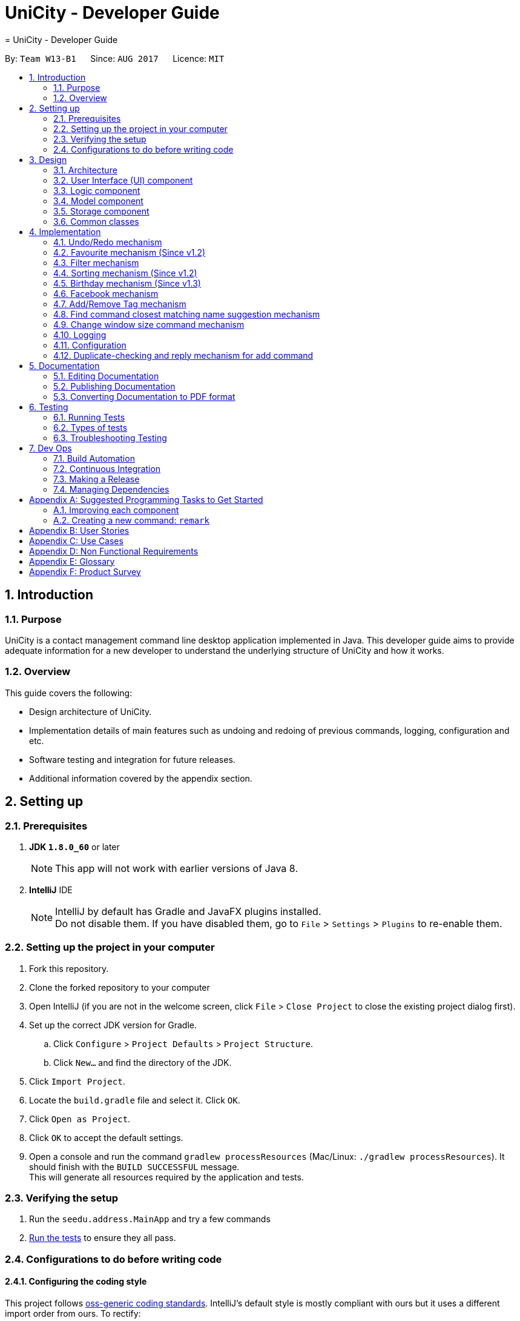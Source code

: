 = UniCity - Developer Guide
= UniCity - Developer Guide
:toc:
:toc-title:
:toc-placement: preamble
:sectnums:
:imagesDir: images
:stylesDir: stylesheets
ifdef::env-github[]
:tip-caption: :bulb:
:note-caption: :information_source:
endif::[]
ifdef::env-github,env-browser[:outfilesuffix: .adoc]
:repoURL: https://github.com/CS2103AUG2017-W13-B1/main/tree/master

By: `Team W13-B1`      Since: `AUG 2017`      Licence: `MIT`

== Introduction

=== Purpose

UniCity is a contact management command line desktop application implemented in Java. This developer guide aims to provide
adequate information for a new developer to understand the underlying structure of UniCity and how it works.

=== Overview

This guide covers the following: +

* Design architecture of UniCity. +
* Implementation details of main features such as undoing and redoing of previous commands, logging, configuration and
etc. +
* Software testing and integration for future releases. +
* Additional information covered by the appendix section. +

== Setting up

=== Prerequisites

. *JDK `1.8.0_60`* or later
+
[NOTE]
This app will not work with earlier versions of Java 8.
+

. *IntelliJ* IDE
+
[NOTE]
IntelliJ by default has Gradle and JavaFX plugins installed. +
Do not disable them. If you have disabled them, go to `File` > `Settings` > `Plugins` to re-enable them.


=== Setting up the project in your computer

. Fork this repository.
. Clone the forked repository to your computer
. Open IntelliJ (if you are not in the welcome screen, click `File` > `Close Project` to close the existing project dialog first).
. Set up the correct JDK version for Gradle.
.. Click `Configure` > `Project Defaults` > `Project Structure`.
.. Click `New...` and find the directory of the JDK.
. Click `Import Project`.
. Locate the `build.gradle` file and select it. Click `OK`.
. Click `Open as Project`.
. Click `OK` to accept the default settings.
. Open a console and run the command `gradlew processResources` (Mac/Linux: `./gradlew processResources`). It should finish with the `BUILD SUCCESSFUL` message. +
This will generate all resources required by the application and tests.

=== Verifying the setup

. Run the `seedu.address.MainApp` and try a few commands
. link:#testing[Run the tests] to ensure they all pass.

=== Configurations to do before writing code

==== Configuring the coding style

This project follows https://github.com/oss-generic/process/blob/master/docs/CodingStandards.md[oss-generic coding standards]. IntelliJ's default style is mostly compliant with ours but it uses a different import order from ours. To rectify:

. Go to `File` > `Settings...` (Windows/Linux), or `IntelliJ IDEA` > `Preferences...` (macOS).
. Select `Editor` > `Code Style` > `Java`.
. Click on the `Imports` tab to set the order.

* For `Class count to use import with '\*'` and `Names count to use static import with '*'`: Set to `999` to prevent IntelliJ from contracting the import statements.
* For `Import Layout`: The order is `import static all other imports`, `import java.\*`, `import javax.*`, `import org.\*`, `import com.*`, `import all other imports`. Add a `<blank line>` between each `import`.

Optionally, you can follow the <<UsingCheckstyle#, UsingCheckstyle.adoc>> document to configure Intellij to check style-compliance as you write code.

==== Updating documentation to match your fork

After forking the repo, links in the documentation will still point to the `se-edu/addressbook-level4` repo. If you plan to develop this as a separate product (i.e. instead of contributing to the `se-edu/addressbook-level4`) , you should replace the URL in the variable `repoURL` in `DeveloperGuide.adoc` and `UserGuide.adoc` with the URL of your fork.

==== Setting up Continuous Integration (CI)

Set up Travis to perform CI for your fork. See <<UsingTravis#, UsingTravis.adoc>> to learn how to set it up.

Optionally, you can set up AppVeyor as a second CI (see <<UsingAppVeyor#, UsingAppVeyor.adoc>>).

[NOTE]
Having both Travis and AppVeyor ensures UniCity works on both Unix-based platforms and Windows-based platforms (Travis is Unix-based and AppVeyor is Windows-based).

==== Getting started with coding

When you are ready to start coding:

1. Get a sense of the overall design by reading the link:#architecture[Architecture] section.
2. Take a look at the section link:#suggested-programming-tasks-to-get-started[Suggested Programming Tasks to Get Started].

== Design

=== Architecture

image::Architecture.png[width="600"]
_Figure 2.1.1 : Architecture Diagram_

The *_Architecture Diagram_* given in Figure 2.1.1 explains the high-level design of UniCity. Information provided below is a quick overview of each component.

[TIP]
The `.pptx` files used to create diagrams in this document can be found in the link:{repoURL}/docs/diagrams/[diagrams] folder. To update a diagram, simply modify the diagram in the pptx file, edit the objects of the diagram accordingly and choose `Save as picture`.

`Main` has only one class called link:{repoURL}/src/main/java/seedu/address/MainApp.java[`MainApp`]. It is responsible for:

* At app launch: Initializing the components in the correct sequence, and connects them up with each other.
* At shut down: Shutting down the components and invokes cleanup method where necessary.

link:#common-classes[*`Commons`*] represents a collection of classes used by multiple other components. Two of those classes play important roles at the architecture level:

* `EventsCenter` : This class (written using https://github.com/google/guava/wiki/EventBusExplained[Google's Event Bus library]) is used by components to communicate with other components using events (i.e. a form of _Event Driven_ design).
* `LogsCenter` : This class is used by many other classes to write log messages to UniCity's log file.

The rest of UniCity consists of four components:

* link:#ui-component[*`User Interface(UI)`*] : The UI of UniCity to showcase the styling of UniCity.
* link:#logic-component[*`Logic`*] : The command executor to execute commands.
* link:#model-component[*`Model`*] : UniCity build-in memory to store data.
* link:#storage-component[*`Storage`*] : The hard disk to read data from and writes data to.

Each of the four components:

* Defines its _API_ in an `interface` with the same name as the Component.
* Exposes its functionality using a `{Component Name}Manager` class.

For example, the `Logic` component (see figure 2.1.2 given below) defines it's API in the `Logic.java` interface and exposes its functionality using the `LogicManager.java` class.

image::LogicClassDiagram.png[width="800"]
_Figure 2.1.2 : Class Diagram of the Logic Component_

[discrete]
==== Events-Driven nature of the design

The _Sequence Diagram_ in figure 2.1.3a shows how the different components interact for the scenario where the user issues the command `delete 1`.

image::SDforDeletePerson.png[width="800"]
_Figure 2.1.3a : Component interactions for `delete 1` command (part 1)_

[NOTE]
Note how the `Model` simply raises a `AddressBookChangedEvent` when the Address Book data are changed, instead of asking the `Storage` to save the updates to the hard disk.

The diagram in figure 2.1.3b shows how the `EventsCenter` reacts to that event, which eventually results in the updates being saved to the hard disk and the status bar of the UI being updated to reflect the 'Last Updated' time.

image::SDforDeletePersonEventHandling.png[width="800"]
_Figure 2.1.3b : Component interactions for `delete 1` command (part 2)_

[NOTE]
Note how the event is propagated through the `EventsCenter` to the `Storage` and `UI` without `Model` having to be coupled to either of them. This is an example of how this Event Driven approach helps us reduce direct coupling between components.

The sections below give more details of each component.

=== User Interface (UI) component

image::UiClassDiagram.png[width="800"]
_Figure 2.2 : Structure of the UI Component_

*API* : link:{repoURL}/src/main/java/seedu/address/ui/Ui.java[`Ui.java`]

As shown in figure 2.2, the `UI` component consists of a `MainWindow` that is made up of parts e.g.`CommandBox`, `ResultDisplay`, `PersonListPanel`, `ExtendedPersonList`, `CalendarView`, `StatusBarFooter`, `BrowserPanel` etc. All these, including the `MainWindow`, inherit from the abstract `UiPart` class.

The `UI` component uses JavaFX UI framework. The layout of these UI parts are defined in matching `.fxml` files that are in the `src/main/resources/view` folder. For example, the layout of the link:{repoURL}/src/main/java/seedu/address/ui/MainWindow.java[`MainWindow`] is specified in link:{repoURL}/src/main/resources/view/MainWindow.fxml[`MainWindow.fxml`]

The `UI` component:

* Executes user commands using the `Logic` component.
* Binds itself to some data in the `Model` so that the UI can auto-update when data in the `Model` change.
* Responds to events raised from various parts of the App and updates the UI accordingly.

=== Logic component

image::LogicClassDiagram.png[width="800"]
_Figure 2.3.1 : Structure of the Logic Component_

image::LogicCommandClassDiagram.png[width="800"]
_Figure 2.3.2 : Structure of Commands in the Logic Component. This diagram shows finer details concerning `XYZCommand` and `Command` in Figure 2.3.1_

*API* :
link:{repoURL}/src/main/java/seedu/address/logic/Logic.java[`Logic.java`]

.  As shown in figure 2.3.1, `Logic` uses the `AddressBookParser` class to parse the user command.
.  This results in a `Command` object which is executed by the `LogicManager` as shown in figure 2.3.2.
.  The command execution can affect the `Model` (e.g. adding a person) and/or raise events.
.  The result of the command execution is encapsulated as a `CommandResult` object which is passed back to the `Ui`.

Figure 2.3.3 below shows the Sequence Diagram for interactions within the `Logic` component for the `execute("delete 1")` API call.

image::DeletePersonSdForLogic.png[width="800"]
_Figure 2.3.3 : Interactions Inside the Logic Component for the `delete 1` Command_

=== Model component

image::ModelClassDiagram.png[width="800"]
_Figure 2.4 : Structure of the Model Component_

*API* : link:{repoURL}/src/main/java/seedu/address/model/Model.java[`Model.java`]

The `Model` shown in figure 2.4:

* stores a `UserPref` object that represents the user's preferences.
* stores the Address Book data.
* exposes an unmodifiable `ObservableList<ReadOnlyPerson>` that can be 'observed' e.g. the UI can be bound to this list so that the UI automatically updates when the data in the list change.
* does not depend on any of the other three components.

=== Storage component

image::StorageClassDiagram.png[width="800"]
_Figure 2.5 : Structure of the Storage Component_

*API* : link:{repoURL}/src/main/java/seedu/address/storage/Storage.java[`Storage.java`]

The `Storage` component shown in figure 2.5:

* can save `UserPref` objects in json format and read it back.
* can save the Address Book data in xml format and read it back.

=== Common classes

Classes used by multiple components are in the `seedu.addressbook.commons` package.

== Implementation

This section describes some noteworthy details on how certain features are implemented.

// tag::undoredo[]
=== Undo/Redo mechanism

The undo/redo mechanism is facilitated by an `UndoRedoStack`, which resides inside `LogicManager`. It supports undoing and redoing of commands that modifies the state of the address book (e.g. `add`, `edit`). Such commands will inherit from `UndoableCommand`.

`UndoRedoStack` only deals with `UndoableCommands`. Commands that cannot be undone will inherit from `Command` instead. The following diagram shows the inheritance diagram for commands:

image::LogicCommandClassDiagram.png[width="800"]

As you can see from the diagram, `UndoableCommand` adds an extra layer between the abstract `Command` class and concrete commands that can be undone, such as the `DeleteCommand`. Note that extra tasks need to be done when executing a command in an _undoable_ way, such as saving the state of the address book before execution. `UndoableCommand` contains the high-level algorithm for those extra tasks while the child classes implements the details of how to execute the specific command. Note that this technique of putting the high-level algorithm in the parent class and lower-level steps of the algorithm in child classes is also known as the https://www.tutorialspoint.com/design_pattern/template_pattern.htm[template pattern].

Commands that are not undoable are implemented this way:
[source,java]
----
public class ListCommand extends Command {
    @Override
    public CommandResult execute() {
        // ... list logic ...
    }
}
----

With the extra layer, the commands that are undoable are implemented this way:
[source,java]
----
public abstract class UndoableCommand extends Command {
    @Override
    public CommandResult execute() {
        // ... undo logic ...

        executeUndoableCommand();
    }
}

public class DeleteCommand extends UndoableCommand {
    @Override
    public CommandResult executeUndoableCommand() {
        // ... delete logic ...
    }
}
----

Suppose that the user has just launched the application. The `UndoRedoStack` will be empty at the beginning.

The user executes a new `UndoableCommand`, `delete 5`, to delete the 5th person in the address book. The current state of the address book is saved before the `delete 5` command executes. The `delete 5` command will then be pushed onto the `undoStack` (the current state is saved together with the command).

image::UndoRedoStartingStackDiagram.png[width="800"]

As the user continues to use the program, more commands are added into the `undoStack`. For example, the user may execute `add n/David ...` to add a new person.

image::UndoRedoNewCommand1StackDiagram.png[width="800"]

[NOTE]
If a command fails its execution, it will not be pushed to the `UndoRedoStack` at all.

The user now decides that adding the person was a mistake, and decides to undo that action using `undo`.

We will pop the most recent command out of the `undoStack` and push it back to the `redoStack`. We will restore the address book to the state before the `add` command executed.

image::UndoRedoExecuteUndoStackDiagram.png[width="800"]

[NOTE]
If the `undoStack` is empty, then there are no other commands left to be undone, and an `Exception` will be thrown when popping the `undoStack`.

The following sequence diagram shows how the undo operation works:

image::UndoRedoSequenceDiagram.png[width="800"]

The redo does the exact opposite (pops from `redoStack`, push to `undoStack`, and restores the address book to the state after the command is executed).

[NOTE]
If the `redoStack` is empty, then there are no other commands left to be redone, and an `Exception` will be thrown when popping the `redoStack`.

The user now decides to execute a new command, `clear`. As before, `clear` will be pushed into the `undoStack`. This time the `redoStack` is no longer empty. It will be purged as it no longer make sense to redo the `add n/David` command (this is the behavior that most modern desktop applications follow).

image::UndoRedoNewCommand2StackDiagram.png[width="800"]

Commands that are not undoable are not added into the `undoStack`. For example, `list`, which inherits from `Command` rather than `UndoableCommand`, will not be added after execution:

image::UndoRedoNewCommand3StackDiagram.png[width="800"]

The following activity diagram summarize what happens inside the `UndoRedoStack` when a user executes a new command:

image::UndoRedoActivityDiagram.png[width="200"]

==== Design Considerations

**Aspect:** Implementation of `UndoableCommand` +
**Alternative 1 (current choice):** Add a new abstract method `executeUndoableCommand()` +
**Pros:** We will not lose any undone/redone functionality as it is now part of the default behaviour. Classes that deal with `Command` do not have to know that `executeUndoableCommand()` exist. +
**Cons:** Hard for new developers to understand the template pattern. +
**Alternative 2:** Just override `execute()` +
**Pros:** Does not involve the template pattern, easier for new developers to understand. +
**Cons:** Classes that inherit from `UndoableCommand` must remember to call `super.execute()`, or lose the ability to undo/redo.

---

**Aspect:** How undo & redo executes +
**Alternative 1 (current choice):** Saves the entire address book. +
**Pros:** Easy to implement. +
**Cons:** May have performance issues in terms of memory usage. +
**Alternative 2:** Individual command knows how to undo/redo by itself. +
**Pros:** Will use less memory (e.g. for `delete`, just save the person being deleted). +
**Cons:** We must ensure that the implementation of each individual command are correct.

---

**Aspect:** Type of commands that can be undone/redone +
**Alternative 1 (current choice):** Only include commands that modifies the address book (`add`, `clear`, `edit`). +
**Pros:** We only revert changes that are hard to change back (the view can easily be re-modified as no data are lost). +
**Cons:** User might think that undo also applies when the list is modified (undoing filtering for example), only to realize that it does not do that, after executing `undo`. +
**Alternative 2:** Include all commands. +
**Pros:** Might be more intuitive for the user. +
**Cons:** User have no way of skipping such commands if he or she just want to reset the state of the address book and not the view. +
**Additional Info:** See our discussion  https://github.com/se-edu/addressbook-level4/issues/390#issuecomment-298936672[here].

---

**Aspect:** Data structure to support the undo/redo commands +
**Alternative 1 (current choice):** Use separate stack for undo and redo +
**Pros:** Easy to understand for new Computer Science student undergraduates to understand, who are likely to be the new incoming developers of our project. +
**Cons:** Logic is duplicated twice. For example, when a new command is executed, we must remember to update both `HistoryManager` and `UndoRedoStack`. +
**Alternative 2:** Use `HistoryManager` for undo/redo +
**Pros:** We do not need to maintain a separate stack, and just reuse what is already in the codebase. +
**Cons:** Requires dealing with commands that have already been undone: We must remember to skip these commands. Violates Single Responsibility Principle and Separation of Concerns as `HistoryManager` now needs to do two different things. +
// end::undoredo[]

// tag::favourite[]
=== Favourite mechanism (Since v1.2)
To favourite a contact is achieved by `FavouriteCommand`. It basically changes the value of the `Favourite` field of a `Person`. The `Favourite` class has two status indicators: one is a boolean value and the other is a String. The boolean one is used in the constructor while the String one is for UI and output purposes.

In this sense, `Favourite` class needs to be created to store the favourite status of a contact. As `AddCommand` does not involve `Favourite`, the default `Favourite` status for every newly added `Person` is false.

The following sequence diagram shows how a `FavouriteCommand` is processed:

image::FavouriteSequenceDiagram.png[width="800"]

To make the default status of a `Favourite` field "False", the default constructor of `Favourite` takes no arguments and set the boolean indicator to false. The value of the String indicator is synchronised with the boolean indicator. But in some cases, such as JUnit Tests, a `FavouriteCommand` needs to be initialised in such a way that its status is "True". Thus, another constructor that takes in a boolean argument is also available. The following shows the two different constructors:
[source,java]
----
    public Favourite() {
        this.favourite = false;
        this.status = "False";
    }

    public Favourite(boolean favourite) {
        this.favourite = favourite;
        this.status = favourite ? "True" : "False";
    }
----

In addition, the utility class `PersonBuilder` is also modified to set the default value of `Favourite` to each newly created object.

`FavouriteCommand` takes in an integer as its argument. The command is first being parsed in `AddressBookParser` to be identified as an instance of `FavouriteCommand`. Then it is parsed by `FavouriteCommandParser` to parse the index. Invalid indexes will be handled by throwing an exception. This is how `FavouriteCommandParser` is implemented:
[source,java]
----
public class FavouriteCommandParser implements Parser<FavouriteCommand> {
    public FavouriteCommand parse(String args) throws ParseException {
        try {
            // ... parse index and pass it to `FavouriteCommand`...
        } catch (IllegalValueException ive) {
            // ... throw an exception ...
        }
    }
}
----

To update the `Favourite` field of a `Person`, the other information of the specific `Person` is copied into a newly created `Person` instance. The new `Favourite` value will be set to be opposite of the original one. This is implemented in the following way:
[source,java]
----
public class FavouriteCommand extends UndoableCommand {
    // ... variables, constructor and other overrided methods ...
    Boolean changedToFav;

    @Override
        protected CommandResult executeUndoableCommand() throws CommandException {
            // ... fetch personToEdit ...

             Favourite favourite = personToEdit.getFavourite();
             favourite.toggleFavourite();
             changedToFav = favourite.getFavourite();

             Person editedPerson = new Person(personToEdit.getName(), personToEdit.getPhone(), personToEdit.getEmail(), personToEdit.getAddress(), favourite, personToEdit.getBirthday(), personToEdit.getTags());

            // ... try replace personToEdit with editedPerson ...
        }
}
----

It is important to display `Favourite` in the user interface. `PersonCard` is modified to contain a `favouriteLabel` that changes its appearance based on the favourite status of the person. It will first detect the boolean favourite status of the person. If the person is a favourite contact, a yellow star will be shown. Otherwise, a transparent star with black border will be show. The colours of the border and the background of the label are set to transparent, so that only the background picture, which is a star, will be shown.

==== Design Considerations

**Aspect:** Store `Favourite` values +
**Alternative 1 (current choice):** Add a new `Favourite` class +
**Pros:** Follows how `Address`, `EMAIL` and all other personal information are stored. It also follows the open-close principle and exercises cohesion, where all matters related to `Favourite` field is dealt in its own class. +
**Cons:** Need to change a lot of code because adding a new class will affect UI, Logic, Model and Storage. +
**Alternative 2:** Keep it as a `Boolean` value +
**Pros:** Does not need to create another class. Easier to implement. +
**Cons:** Potentially catastrophic because some Boolean methods need to be overwritten. It is also prone to bugs when developers forget to change the ObjectProperty to `String` in UI classes.

---

**Aspect:** Indicating `Favourite` values +
**Alternative 1 (current choice):** Two indicators: one boolean and one String +
**Pros:** Using the boolean indicator in conditional loops can reduce the complexity of the code. It is also more natural to have a binary value of the favourite status. It also exercises defensive programming, because passing a String parameter to the constructor may break the application if the argument is illegal (anything besides "True" and "False"). By also having a String indicator, it is much easier to output the value of the favourite status. +
**Cons:** Need to create one more variable in the `Favourite` class. Also additional attention needs to be given to avoid problems where the two indicators are not synchronised. +
**Alternative 2:** Only use a String indicator +
**Pros:** Easier to implement. +
**Cons:** Dangerous as it is prone to bugs when an illegal String value is passed to the constructor. It is also not natural to have a String indicator for a supposedly binary one. +

---

**Aspect:** Change the `Favourite` value of the selected `Person` +
**Alternative 1 (current choice):** Copy values from other fields to a newly created `Person` instance. Then add an opposite value of the old `Favourite` to the instance. +
**Pros:** Easy to understand for new Computer Science student undergraduates. Also by using `ReadOnlyPerson` for the person being selected, we can ensure its original value will be intact. This is crucial if updating person failed in the later stage. +
**Cons:** Additional space consumed to store a new `Person` instance. +
**Alternative 2:** Edit `Favourite` field on the spot +
**Pros:** No additional new instance needs to be instantiated. Even easier to understand. +
**Cons:** Modifying original values directly can be potentially dangerous. The safer alternative is to create a duplicate, and perform operations on it. +
// end::favourite[]


// tag::filterbytags[]
=== Filter mechanism

The filter mechanism is facilitated by `FilterCommandParser`, which resides inside the parser folder of the logic component.

Similar to how the find mechanism searches for names of the contacts, the filter mechanism supports the search for specific tags (e.g. `friend`, `professor`).

The `FilterCommand` will inherit from `Command`.

When the command word `filter` is typed into UniCity, `AddressBookParser` will call `FilterCommandParser`.

`FilterCommandParser` then takes in the command argument(s), delimits the arguments if there are more than one keyword separated by spaces, wraps them with
the `TagContainsKeywordsPredicate` class before parsing them into the FilterCommand constructor.

The figure below shows the sequence diagram when `LogicManager` executes the filter command.

image::filtercommandsequencediagram.png[width="800"]

Upon execution, the `FilterCommand` filters the list of contacts whose tags contains the tag words in the predicates. This is achieved with the help of the `updateFilteredPersonList(predicate)`
method from the `ModelManager` class.

The test to check for tag compatibility between the searched word and each person's tag(s) are implemented as follows:
[source,java]
----
    public boolean test(ReadOnlyPerson person) {
        return keywords.stream()
                .anyMatch(keyword -> StringUtil.containsTag(person.getTags(), keyword));
    }

----

Naturally, a person may contain a set of tags so the `containsTag` method from `StringUtil` class iterates through the persons tag list and checks for any tag words contained in the searched keyword(s).

[source,java]
----
public static boolean containsTag(Set<Tag> tagList, String word) {


    //...word is groomed to become preppedWord..
    //check if there is more than one tag searched.
    //more than 1 tag searched. split into a list of searches.
    if (preppedWord.contains(space)) {
        String[] separateTags = word.split(" ");
        List<String> tagFilters = Arrays.asList(separateTags);
        for (Tag tag : tagList) {
            if (haveMatchedTags(tagFilters, tag)) {
                return true;
            }
        }
        return false;
    }
    //only 1 tag searched. Check if tagList contains word as a tag
    try {
        Tag checkTag = new Tag(preppedWord);
        return tagList.contains(checkTag);
    //..exceptions caught..
----

The user has to key in keywords after the filter command word. The filtering process is case-sensitive; it will only match keywords with tags of the exact same case and letters.

[NOTE]
A contact will be filtered once any of its tag(s) matches the keyword(s), it need match all of the keywords stated.

Should the user decide to be more specific in his tag filtering, he would have to narrow his search to fewer keyword(s).

A successful filter request will show the list of filtered persons under the contact column.

Should there be no contacts whose tags matches the keywords, UniCity will reply with a `0 persons listed!`

==== Design Considerations

**Aspect:** Case and letter tolerance of `containsTag()` method in `StringUtil` +
**Alternative 1 (current choice):** check for exact keywords, case-sensitive and letter-specific, using the method `List.contains(Object E)` +
**Pros:** Implementation is easier on the developers' side. Users can avoid unnecessary filtered contacts when a longer tag word containing the keyword exists in another contact. Yet that might not be his desired filter.
 User may introduce more combinations of tags, possibly the same word but with different cases, that serves different purposes. +
**Cons:** Users might neglect the discrepancies between words, eg (`friend` versus `friends`). In the situation where the user forgets which tags he stored his contacts under, or
some of his contacts may have tags that serve the same purpose but spelt differently (as shown in the previous example), he will struggle to filter them. +
**Alternative 2:** Account for case-insensitive and incomplete words in `containsTag()` method +
**Pros:** Easier for users to filter tags. Accounts for any minor spelling or case discrepancies and still provides relatively accurate filters for the users. +
**Cons:** May involve additional code for developers to consider. Users may filter unnecessary contacts that contain some of the keywords.

---

**Aspect:** Filter criteria: Match tolerance between the typed keywords and a person's tags +
**Alternative 1 (current choice):** A contact will be filtered as long as any of its tag(s) matches any of the keyword(s) stated by the user. +
**Pros:** User can widen his filter search on his list of contacts regardless of the combination of tags so the user may be able to find his contacts more easily.  +
**Cons:** The filter command may include unnecessary filtered contacts when the user specifies more than one keyword and expects only the contacts with ALL such tags. Eg. A user may
 indicate that he wants to filter contacts that has both `tutor` AND `professor` tags instead of contacts with either tutor` OR `professor` tags; the latter will result in more contacts
  showing, some which may deem unnecessary to the user +
**Alternative 2:** A contact will be filtered only if all its tags meet the required keyword(s). +
**Pros:** The user is able to narrow down his filter to specific and more accurate contacts +
**Cons:** The user might prefer a wider filter for either-or keywords as he might have forgotten which tag a particular contact was saved under. Narrowing down his filter may cause him some difficulties.

---
// end::filterbytags[]
// tag::sort[]

=== Sorting mechanism (Since v1.2)

The sorting mechanism is achieved by the `SortCommand`. In order to sort the list of contacts, the default constructor of `SortCommand` creates an empty editable array list of contacts as shown below:

[source,java]
----
private ArrayList<ReadOnlyPerson> contactList;
public SortCommand() {
    contactList = new ArrayList<>();
}
----

The new list will take in a list of contacts from address book, sort the contacts and overwrite the existing list of contacts in address book sorted by alphabetical order.
The `SortCommand` inherits from `Command` instead of `UndoableCommands` so there is no mechanism for sorting to be undone.

The `SortCommand` is implemented in the following way:
[source,java]
----
public class SortCommand extends Command {
    @Override
    public CommandResult execute() {
        // ... sort logic ....
    }
}
----
When the command word `sort` or `st` is entered in UniCity, `AddressBookParser` will call `SortCommandParser`.

Upon calling the function, an editable contactList containing ReadOnlyPerson will be empty at the beginning.

When the user executes `SortCommand`, `sort` or `st`, to sort the list of contacts in address book. The current empty ArrayList of contactList will be sent to the model ........

The following sequence diagram shows how the sort operation works:

image::SortCommandSequenceDiagram.png[width="800"]

[source,java]
----
public Boolean sortPersonByName(ArrayList<ReadOnlyPerson> contactList) {

    //check the condition of the list of contacts in addressbook currently
    //different Boolean value will be returned depending on the order of the contacts
    if (filteredPersons.size() == 0) {
        return null;
    }
    contactList.addAll(filteredPersons);
    Collections.sort(contactList, Comparator.comparing(p -> p.toString().toLowerCase()));

    if (contactList.equals(filteredPersons)) {
        return false;
    }
    try {
        addressBook.setPersons(contactList);
        indicateAddressBookChanged();
    }
    //...exceptions caught...
    return true;
}
----

Upon successful sorting, the `SortCommand` will correctly sort the contacts in alphabetical order and display the contacts under the `PersonListPanel`.

If there is an empty list, the address book will show a message saying `No contact to be sorted.` +
If the list is in correct order, the address book will show a message saying `Already sorted.`

[NOTE]
The sorting process is case insensitive.

==== Design considerations
**Aspect:** Implementation of `SortCommand` +
**Alternative 1 (current choice):** The `SortCommand` will inherit directly from `Command` without the undo/redo mechanism. +
**Pros:** After the user has finished sorting his list of contacts, it will remain sorted without reverting back to the original list.  +
**Cons:** The user can no longer obtain the list of contacts with the original order. +
**Alternative 2:** The `SortCommand` will implement undo/redo mechanism. +
**Pros:** All contacts will be able to return to the original order when undo is applied. +
**Cons:** It may be troublesome for the user as he may want to undo a delete/add function but the list of contacts becomes unsorted and he must sort again.

**Aspect:** How sorting is executed +
**Alternative 1 (current choice):** Sorting is accomplished using the in-built function in `Collections` to sort the arrays according to alphabetical order. +
**Pros:** This method is straightforward and easy to implement. +
**Cons:** The algorithm is in-built so it is harder to debug if something goes wrong. +
**Alternative 2:** Writing my own sorting algorithm. +
**Pros:** This method can cater to case sensitivity and other exceptions of the list when sorting is involved. +
**Cons:** The algorithm may be more prone to error and may not be straightforward enough.

**Aspect:** Data structure to support the sort command +
**Alternative 1 (current choice):** Create an empty array list to obtain the data from the contact list and sort the contacts. It will overwrite the existing array list of unsorted contacts when sorted. +
**Pros:** This method is easier to understand and the original list of contacts is not changed to prevent any unexpected mistakes from occurring. +
**Cons:** This method may have performance issues due to additional memory usage and longer time taken to overwrite the given list of contacts. +
**Alternative 2:** Edit the current list of contacts directly by adding a function to the `AddressBook` class. +
**Pros:** This method is less time and storage consuming as sorting is achieved in a single array. +
**Cons:** There is no way to obtain the original list of contacts for other functions. If a mistake is made, the original list of contacts will be compromised. There is a need to update all classes that inherits from `AddressBook` class which may be confusing.

// end::sort[]
// tag::birthday[]
=== Birthday mechanism (Since v1.3)
The birthday mechanism is achieved by the `AddBirthdayCommand`. In order to add a birthday value to a contact, the default constructor of `AddBirthdayCommand`
takes in the index of the contact and the birthday value to be added to the contact.

`AddBirthdayCommand` will use the arguments and parse to `AddressBookParser`. This instance is then sent to `AddBirthdayCommandParser` which parse the index and birthday entered.
Invalid indexes and command format will be handled by throwing an exception as shown below:

[source,java]
----
public class AddBirthdayCommandParser implements Parser<BirthdayCommand> {
    public BirthdayCommand parse(String args) throws ParseException {
        try {
            // ... parse index and pass it to `BirthdayCommand`...
        } catch (IllegalValueException ive) {
            // ... throw an exception ...
        }
    }
}
----

The following sequence diagram shows how `AddBirthdayCommand` is processed:

image::BirthdaySequenceDiagram.png[width="800"]

Upon successfully adding of the birthday value to the contact with the given index shown in the list, it will change the value of the `Birthday` field of a `Person`.

At the same time, the `Birthday` class checks for the valid date entered by the user to ensure that it is in the format of DD/MM/YY or DD/MM/YYY. +
As `Birthday` is an optional field, the default constructor of `Birthday` takes no arguments and set the default birthday to the `Birthday` field for `Person`. The default value to be used will be "No Birthday Added`.
In some cases, `BirthdayCommand` needs to be initialized with a certain birthday for testing. Hence, another constructor is used to add a certain birthday to the `Birthday` field.

[source,java]
----
public Birthday () {
    this.birthdayNumber = DEFAULT_BIRTHDAY;
}

public Birthday(String birthday) throws IllegalValueException {
    String trimmedBirthday = birthday.trim();
    if (!isValidBirthdayFormat(trimmedBirthday)) {
        throw new
            IllegalValueException(MESSAGE_BIRTHDAY_CONSTRAINTS);
    }
    this.birthdayNumber = trimmedBirthday;
}
----

The `AddBirthdayCommand` inherits from the `UndoableCommand` so that users can undo the command of adding a birthday by accident.
The birthday value added will be displayed in the `ExtendedPersonListPanel` instead of `PersonCard` as it is additional information for each contact.

==== Design Considerations

**Aspect:** Changing of the `Birthday` value of the selected `Person` +
**Alternative 1 (current choice):** Copy values from all fields including the newly added birthday value to a newly created `Person`. Then replace this `Person` with the old `Person` in the `AddressBook` class. +
**Pros:** This is easy to implement and it ensures that the original value will be intact in case any other information is changed. +
**Cons:** Additional space is used to store the new `Person` instance. +
**Alternative 2:** Edit the `Birthday` field in the given list of contacts directly.  +
**Pros:** No additional space is needed to store the `Person` instance and more straightforward. +
**Cons:** The data can no longer be retrieved if there is any error in the process of adding birthday to the contact.

**Aspect:** Storing of the `Birthday` value of the selected `Person` +
**Alternative 1 (current choice):** Add a new `Birthday` class. +
**Pros:** Same coding format stored as `Name`, `Phone` and other information so the coding principle is standardized. It can also perform validation checks for the birthday value easily. +
**Cons:** Add a new class affects many components of the code and much work needs to be done to make the changes. +
**Alternative 2:** Use a `String` value to keep track of birthday for each `Person`. +
**Pros:** This is easier and faster to implement. +
**Cons:** It is prone to bugs as the `String` value can be overwritten easily.

// end::birthday[]
// tag::facebook[]
=== Facebook mechanism

The facebook mechanism is facilitated by `FacebookCommand`, which resides inside the commands folder of the logic component.

The facebook mechanism displays the Facebook search page of the person specified by the index number inputted.
// end::facebook[]

image::facebook-command-ui.png[width="800"]
// tag::facebookcont[]
Upon execution, the `FacebookCommand` posts a `ShowFacebookRequestEvent` event to the `EventCenter` and the event will be dispatched to the `BrowserPanel` to load Facebook page. The `ShowFacebookRequestEvent` takes the name of the person specified by the index number as an argument.

As part of the UI component, the `BrowserPanel` class loads the facebook page using a method called `loadFacebookPage`. It handles the dispatched `ShowFacebookRequestEvent` event and calls the `loadFacebookPage` to mount the Facebook Page on the user interface.

The Facebook search page is the mobile version of it. This is because the desktop version of Facebook search page cannot be displayed properly in the BrowsePanel due to some formatting issues.
[NOTE]
The user has to ensure that an internet connection is established to succeed in the command.

==== Design Considerations

**Aspect:** Logging in to Facebook through CLI or GUI +
**Alternative 1 (current choice):** User enters the command `facebook INDEX` in the command box without his username and password; once the log in page is loaded he will enter his username and password in the page itself.  +
**Pros:** Easy to implement and hassle-free. No need to import Facebook API, just load the page by parsing its URL into the relevant methods. +
**Cons:** Defeats the purpose of a CLI application. User needs to navigate the log in page. +
**Alternative 2:** User enters the command `facebook INDEX`, followed by his username and password in the command box. He is automatically logged into Facebook and is directed to Facebook's newsfeed page.  +
**Pros:** Saves users the trouble of navigating the facebook log in page. Adheres to the purpose of the application having a CLI. +
**Cons:** More difficult to implement. May require the use of Facebook API which may cause unexpected regressions that developers may not know how to solve.
// end::facebookcont[]

// tag::addremovetag[]

=== Add/Remove Tag mechanism

The add/remove tag mechanism is facilitated by the `FilteredList`, which resides in the `ModelManager`. It inherits
from the `UndoableCommand` and is similar to the add/delete person function but deals with tags instead.

The mechanism performs an addition/removal of a tag using a list of target indexes that is within the range of the
default list and a tag to add/remove. By using the `FilteredList`, addition and removal of tags when the list is
unfiltered or filtered by other commands such as the find command is possible. Furthermore tags can be added to/removed
from multiple people at once.

Suppose the user wants to add the tag "friends" to the first two persons in the list. The user will execute the
`AddTagCommand`, addtag 1 2 t/friends, to add the tag "friends" to the 1st and 2nd person in the last person indexing
of UniCity. The same can be done to remove the tags as illustrated by the diagram below:

image::AddRemoveTag.png[width="800"]

[NOTE]
If the given indexes are out of bounds, the `AddTagCommand` and `RemoveTagCommand` will throw an exception

The following sequence diagram shows how the add tag operation works:

image::AddTagSdLogic.png[width="800"]

The remove tag command works in the same way but with a different command name instead.

[NOTE]
If the tag to remove doesn't exist, `RemoveTagCommand` will throw an exception while `AddTagCommand` will throw an
exception if the tag exists in every person in the given list of indexes.

The `addTag` method of the `ModelManager` goes through each person in the list and adds the tag to each of them and
updates them. This works the same for the `removeTag` method. After which it raises the `indicateAddressBookChanged`
event which triggers the storage component to save this change. Note that by indicating an event instead of directly
calling the storage component, coupling is reduced. The implementation of `addTag` is shown below:

[source,java]
----
        /**
             * Adds given tag to the given indexes of the target persons shown in the last person listing.
             */
            @Override
            public synchronized void addTag(ArrayList<Index> targetIndexes, Tag toAdd, String commandWord) throws PersonNotFoundException,
                    DuplicatePersonException {

                for (Index index : targetIndexes) {
                    int targetIndex = index.getZeroBased();
                    ReadOnlyPerson oldPerson = this.getFilteredPersonList().get(targetIndex);

                    Person newPerson = setTagsForNewPerson(oldPerson, toAdd, commandWord);

                    addressBook.updatePerson(oldPerson, newPerson);
                    indicateAddressBookChanged();
                }
            }

----

==== Design Considerations

**Aspect:** Implementation of the `addTag` and `removeTag` method +
**Alternative 1 (current choice):** Implement the methods in `ModelManager`. +
**Pros:**  Easier to implement since `ModelManager` has access to all the required methods and variables. +
**Cons:** Hard for new developers to understand how it works as a large amount of code in the many layers of the Model
component must be read to understand the mechanism. +
**Alternative 2:** Implement the `addTag` and `removeTag` method inside `AddTagCommand` and `RemoveTagCommand`
respectively. +
**Pros:** Easier for new developers to understand. +
**Cons:** Involves replication of code, violating the DRY principle. Furthermore, it violates the Single Responsibility
Principle and the Separation of Concerns as `AddTagCommand` and `RemoveTagCommand` must now update the person and
raise the address book changed event.

---

**Aspect:** Type of command +
**Alternative 1 (current choice):** Implement the command as an `UndoableCommand`. +
**Pros:** More intuitive for the user to type undo when he makes the mistake. +
**Cons:** New developers must understand the template pattern before they can understand these commands. +
**Alternative 2:** Implement the command as a normal `Command`. +
**Pros:** Allows the user to undo a previous add/remove by clicking the up button to bring up the previous command and
then changing the first letter since the shortcut command for `AddTagCommand` and `RemoveTagCommand` is "at" and "rt"
respectively. +
**Cons:** Less intuitive for the user and is not consistent with the design that commands that modify data should be
undoable.

// end::addremovetag[]

// tag::find[]

=== Find command closest matching name suggestion mechanism

The closest matching name suggestion mechanism is facilitated by the `getClosestMatchingName` function which resides
inside `ModelManager`. The algorithm used to find the closest matching name is supported by the `JaroWinklerDistance`
function that is imported from the Apaches Commons-Text library.

This feature provides a decently accurate suggestion of the person the user might have been referring to in UniCity.
Furthermore, it shows the results of the suggestion to guide the user further. Suppose that the user has just executed
`FindCommand`, the given name(s) are searched. If a the name is found, the result is shown else the results for the
name that is the most similar is shown instead. This flow can be summarised by activity diagram below.

image::FindCommandActivityDiagram.png[width="800"]

[NOTE]
If the given name does not match with any of the names in UniCity, all contacts are shown instead.

The function that facilitates the suggestion feature, `getClosestMatchingName()`, is implemented as shown.

[source,java]
----
        /* JaroWinklerDistance method uses double values ranging from 0 to 1. Set initial value to match very similar
         * names only. Setting the value to any value less than or equal to 0 will match the first name in filteredPersons
         */
        private final double initialToleranceValue = 0.5;

        @Override
            public String getClosestMatchingName(NameContainsKeywordsPredicate predicate) {

                requireNonNull(predicate);
                ArrayList<String> allNames = getListOfAllFirstAndLastNames(predicate);
                List<String> keywords = predicate.getKeywords();
                return keywords.size() == 1 ? getClosestMatchingNameForOneKeyword(keywords, allNames, initialToleranceValue)
                        : getClosestMatchingNameForMultipleKeywords(keywords, allNames, initialToleranceValue);
            }

----


==== Design Considerations

**Aspect:** Level of `initialTolerance` value. +
**Alternative 1 (current choice):** Set the level to a predefined value. +
**Pros:**  Only the most relevant results are found and shown. +
**Cons:** Depending on the given level, the checks might too stringent, causing no names to be matched at times. +
**Alternative 2:** Do not set a value for the tolerance level. +
**Pros:** There will definitely be a result. +
**Cons:** No results should be returned for a input that is cannot be matched. For example, if the user were to enter
a phone number as an input, a result will still be returned when no names in UniCity have numbers in them. This
results in varying accuracy when trying to find a match. This uncertainty is unfavourable when accuracy is of higher
priority.


// end::find[]


// tag::windowsize[]

=== Change window size command mechanism

The `ChangeWindowSizeCommand` is an event-driven mechanism. It is complemented by the `WindowSize` model which contains
the data constants and functions related to the `WindowSize`. The sequence of events is as follows. When the user
enters the command to change the window size, the logic component executes the `ChangeWindowSizeCommand`
which in turns posts a `ChangeWindowSizeRequestEvent`. The User Interface component then handles the event
`ChangeWindowSizeCommand`. This can be summarised by the sequence diagram below.

image::SDChangeWindowSize.png[width="800"]

==== Design Considerations

**Aspect:** Need for `WindowSize` model. +
**Alternative 1 (current choice):** `WindowSize` model exists. +
**Pros:**  Better code quality and it is used by other components in place of the `ChangeWindowSizeCommand`. +
**Cons:**  First time developer must get used to referring to the model instead of the `ChangeWindowSizeCommand` +
**Alternative 2:** All attributes and functions associated with the `WindowSize` model is placed in the
`ChangeWindowSizeCommand`. +
**Pros:** Convenient for first time developers to understand. +
**Cons:** `ChangeWindowSizeCommand` is crowded with too much information that can be abstracted away as another class.
Furthermore, the `ChangeWindowSizeCommand` must be imported unnecessarily when in use by other components, increasing
coupling.

// end::windowsize[]

=== Logging

We are using `java.util.logging` package for logging. The `LogsCenter` class is used to manage the logging levels and logging destinations.

* The logging level can be controlled using the `logLevel` setting in the configuration file (See link:#configuration[Configuration])
* The `Logger` for a class can be obtained using `LogsCenter.getLogger(Class)` which will log messages according to the specified logging level
* Currently log messages are output through: `Console` and to a `.log` file.

*Logging Levels*

* `SEVERE` : Critical problem detected which may possibly cause the termination of the application
* `WARNING` : Can continue, but with caution
* `INFO` : Information showing the noteworthy actions by the App
* `FINE` : Details that is not usually noteworthy but may be useful in debugging e.g. print the actual list instead of just its size

=== Configuration

Certain properties of the application can be controlled (e.g App name, logging level) through the configuration file (default: `config.json`).

// tag::reply[]
=== Duplicate-checking and reply mechanism for add command

The duplicate-checking mechanism is facilitated by `AddCommand` features which resides inside the commands folder of the logic component.
This mechanism checks the user's contacts list for any existing fields that corresponds to the contact information that the user has keyed in when he/she wishes to add a contact.
The algorithm used to find duplicates are supported by the `checkDuplicateField` method in the `AddCommand` class.++

`checkDuplicateField` method relies on the mutable `duplicateFields` and `MESSAGE_DUPLICATE_FIELD` String attribute to check for duplicates and inform the user of any duplicate fields;
it checks if `duplicateFields` contains any of the predetermined fields such as name, phone, address and email fields before proceeding to check for any of such duplicate field.
`duplicateFields` only checks a single occurence of the name, phone, address and email duplicate fields. `checkDuplicateField` will stop checking for duplicates for a particular field once
`duplicateFields` already contains that field. The code snippet below further illustrates this point:
[source,java]
----
    private void checkDuplicateField(Person toAdd) throws DuplicatePersonException {

    //some code here..

    if (duplicateFields.contains(NAME_FIELD) && duplicateFields.contains(PHONE_FIELD) &&
        duplicateFields.contains(EMAIL_FIELD) && duplicateFields.contains(ADDRESS_FIELD)) {
            //method found duplicates for all fields, no further concatenation of message. break from loop.
            break;
        }

    /* The following conditional statements checks if duplicateFields already covers, or have yet to cover, any
     * of the fields. It will keep checking the fields which have not been listed as a duplicate until it hits
     * one or the loop ends.
     */

    if (!duplicateFields.contains(NAME_FIELD)) {
        checkDuplicateName(toAdd, contact);
    }

    if (!duplicateFields.contains(PHONE_FIELD)) {
        checkDuplicatePhone(toAdd, contact);

    }

    if (!duplicateFields.contains(ADDRESS_FIELD)) {
        checkDuplicateAddress(toAdd, contact);
    }

    if (!duplicateFields.contains(EMAIL_FIELD)) {
        checkDuplicateEmail(toAdd, contact);
    }

    some code here..

}

----

`checkDuplicateField` is further dissected into methods that check for duplicates for a particular field. A code snippet below is a method to check for duplicate emails:

[source,java]
----
    private void checkDuplicateEmail(Person toAdd, ReadOnlyPerson contact) {
        if ((toAdd.getEmail().toString().trim().equalsIgnoreCase(contact.getEmail().toString().trim()))
                && (!toAdd.getEmail().toString().trim().equals(DEFAULT_EMAIL))) {
            isWaitingforReply = true;
            if (duplicateFields.equals("")) {
                duplicateFields = EMAIL_FIELD;
            } else {
                duplicateFields += ", " + EMAIL_FIELD;
            }
        }
    }
----
A boolean attribute `isWaitingforReply` will be used to check if a `ReplyCommand` is required for this operation. The duplicate-checking methods will set this attribute to true once a duplicate field has been found.
`AddCommand` then returns a prompt for a user reply when it finds that `isWaitingforReply` is set to true. As it prompts the user, `ReplyCommand` holds the `Person` class to be added until the user replys. ++

The user will reply with a `yes` or `no`. This reply is wrapped in the aforementioned `ReplyCommand` class and handles the add feature for duplicate fields. If the user replies with `yes`, `ReplyCommand` will retrieve
the `Person` class it has stored as an attribute and proceed with add command's execution. Should the user reply with `no`, the add command will be discarded.

[NOTE]
The check for duplicate fields are case-insensitve. ie `David Li` will match with `david li` under the name field.

==== Design Considerations

**Aspect:** Integration of the reply mechanism +
**Alternative 1 (current choice):** Create a class solely for reply itself, called the `ReplyCommand` +
**Pros:**  `ReplyCommand` is abstracted away from `AddCommand` class and could potentially be used for other undoable commands such as `EditCommand` without breaking any abstraction barriers. +
**Cons:** Developers have to make more considerations when planning and implementing the code.
Having a reply command may be insignificant and thus contradicts the actual definition of `Command`; while each commands execute complex, unique actions
and have unique purposes, the reply command merely pauses and repeats the add command according the user's wish. +
**Alternative 2:** Fix the reply mechanism into `AddCommand` +
**Pros:**  This makes it easier for developers to code as all the duplicate-checking and reply mechanism will be in one class. +
**Cons:** This makes it difficult for developers to implement if they decide to include a duplicate-checking and reply mechanism without repeating codes for other commands, such as `EditCommand`.
Also, that would not be ideal in the context of abstraction layers as it could potentially lead to other commands having to penetrate the `AddCommand` abstraction barrier to retrieve the reply mechanism.+

// end::reply[]

== Documentation

We use asciidoc for writing documentation.

[NOTE]
We chose asciidoc over Markdown because asciidoc, although a bit more complex than Markdown, provides
more flexibility in formatting.

=== Editing Documentation

See <<UsingGradle#rendering-asciidoc-files, UsingGradle.adoc>> to learn how to render `.adoc` files locally to preview the end result of your edits.
Alternatively, you can download the AsciiDoc plugin for IntelliJ, which allows you to preview the changes you have made to your `.adoc` files in real-time.

=== Publishing Documentation

See <<UsingTravis#deploying-github-pages, UsingTravis.adoc>> to learn how to deploy GitHub Pages using Travis.

=== Converting Documentation to PDF format

We use https://www.google.com/chrome/browser/desktop/[Google Chrome] for converting documentation to PDF format, as Chrome's PDF engine preserves hyperlinks used in webpages.

Here are the steps to convert the project documentation files to PDF format.

.  Follow the instructions in <<UsingGradle#rendering-asciidoc-files, UsingGradle.adoc>> to convert the AsciiDoc files in the `docs/` directory to HTML format.
.  Go to your generated HTML files in the `build/docs` folder, right click on them and select `Open with` -> `Google Chrome`.
.  Within Chrome, click on the `Print` option in Chrome's menu.
.  Set the destination to `Save as PDF`, then click `Save` to save a copy of the file in PDF format. For best results, use the settings indicated in the screenshot below.

image::chrome_save_as_pdf.png[width="300"]
_Figure 5.6.1 : Saving documentation as PDF files in Chrome_

== Testing

=== Running Tests

There are three ways to run tests.

[TIP]
The most reliable way to run tests is the method 3. The first two methods might fail some GUI tests due to platform/resolution-specific idiosyncrasies.

*Method 1: Using IntelliJ JUnit test runner*

* Run all tests, right-click on the `src/test/java` folder and choose `Run 'All Tests'`.
* Run a subset of tests, you can right-click on a test package, test class, or a test and choose `Run 'ABC'`.

*Method 2: Using Gradle*

* Open a console and run the command `gradlew clean allTests` (Mac/Linux: `./gradlew clean allTests`).

[NOTE]
See <<UsingGradle#, UsingGradle.adoc>> for more info on how to run tests using Gradle.

*Method 3: Using Gradle (headless)*

Thanks to the https://github.com/TestFX/TestFX[TestFX] library we use, our GUI tests can be run in the _headless_ mode. In the headless mode, GUI tests do not show up on the screen. That means the developer can do other things on the Computer while the tests are running.

Run tests in headless mode, open a console and run the command `gradlew clean headless allTests` (Mac/Linux: `./gradlew clean headless allTests`).

=== Types of tests

We have two types of tests:

.  *GUI Tests* - These are tests involving the GUI. They include:
.. _System Tests_ that test the entire UniCity by simulating user actions on the GUI. These are in the `systemtests` package.
.. _Unit tests_ that test the individual components. These are in `seedu.address.ui` package.
.  *Non-GUI Tests* - These are tests not involving the GUI. They include:
..  _Unit tests_ targeting the lowest level methods/classes. +
e.g. `seedu.address.commons.StringUtilTest`
..  _Integration tests_ that are checking the integration of multiple code units (those code units are assumed to be working). +
e.g. `seedu.address.storage.StorageManagerTest`
..  Hybrids of unit and integration tests. These test are checking multiple code units as well as how the are connected together. +
e.g. `seedu.address.logic.LogicManagerTest`


=== Troubleshooting Testing
**Problem: `HelpWindowTest` fails with a `NullPointerException`.**

* Reason: One of its dependencies, `UserGuide.html` in `src/main/resources/docs` is missing.
* Solution: Execute Gradle task `processResources`.

== Dev Ops

=== Build Automation

Refer to <<UsingGradle#, UsingGradle.adoc>> to learn how to use Gradle for build automation.

=== Continuous Integration

We use https://travis-ci.org/[Travis CI] and https://www.appveyor.com/[AppVeyor] to perform _Continuous Integration_ on our projects. Refer to <<UsingTravis#, UsingTravis.adoc>> and <<UsingAppVeyor#, UsingAppVeyor.adoc>> for more details.

=== Making a Release

Here are the steps to create a new release:

.  Update the version number in link:{repoURL}/src/main/java/seedu/address/MainApp.java[`MainApp.java`].
.  Generate a JAR file <<UsingGradle#creating-the-jar-file, using Gradle>>.
.  Tag the repo with the version number. e.g. `v0.1`
.  https://help.github.com/articles/creating-releases/[Create a new release using GitHub] and upload the JAR file you created.

=== Managing Dependencies

A project often depends on third-party libraries. For example, Address Book depends on the http://wiki.fasterxml.com/JacksonHome[Jackson library] for XML parsing. Managing these _dependencies_ can be automated using Gradle. For example, Gradle can download the dependencies automatically, which is better than these alternatives: +
a. Include those libraries in the repo (this bloats the repo size) +
b. Require developers to download those libraries manually (this creates extra work for developers)

[appendix]
== Suggested Programming Tasks to Get Started

Suggested path for new programmers:

Path 1: Add small local-impact (i.e. the impact of the change does not go beyond the component) enhancements to one component at a time. Some suggestions are given in this section link:#improving-each-component[Improving a Component].

Path 2: Add a feature that touches multiple components to learn how to implement an end-to-end feature across all components. The section link:#creating-a-new-command-code-remark-code[Creating a new command: `remark`] explains how to go about adding such a feature.

=== Improving each component

Each individual exercise in this section is component-based (i.e. you would not need to modify the other components to get it to work).

[discrete]
==== `Logic` component

[TIP]
Do take a look at the link:#logic-component[Design: Logic Component] section before attempting to modify the `Logic` component.

. Add a shorthand equivalent alias for each of the individual commands. For example, besides typing `clear`, the user can also type `c` to remove all persons in the list.
+
****
* Hints
** Just like we store each individual command word constant `COMMAND_WORD` inside `*Command.java` (e.g.  link:{repoURL}/src/main/java/seedu/address/logic/commands/FindCommand.java[`FindCommand#COMMAND_WORD`], link:{repoURL}/src/main/java/seedu/address/logic/commands/DeleteCommand.java[`DeleteCommand#COMMAND_WORD`]), you need a new constant for aliases as well (e.g. `FindCommand#COMMAND_ALIAS`).
** link:{repoURL}/src/main/java/seedu/address/logic/parser/AddressBookParser.java[`AddressBookParser`] is responsible for analyzing command words.
* Solution
** Modify the switch statement in link:{repoURL}/src/main/java/seedu/address/logic/parser/AddressBookParser.java[`AddressBookParser#parseCommand(String)`] such that both the proper command word and alias can be used to execute the same intended command.
** See this https://github.com/se-edu/addressbook-level4/pull/590/files[PR] for the full solution.
****

[discrete]
==== `Model` component

[TIP]
Do take a look at the link:#model-component[Design: Model Component] section before attempting to modify the `Model` component.

. Add a `removeTag(Tag)` method. The specified tag will be removed from everyone in the address book.
+
****
* Hints
** The link:{repoURL}/src/main/java/seedu/address/model/Model.java[`Model`] API needs to be updated.
**  Find out which of the existing API methods in  link:{repoURL}/src/main/java/seedu/address/model/AddressBook.java[`AddressBook`] and link:{repoURL}/src/main/java/seedu/address/model/person/Person.java[`Person`] classes can be used to implement the tag removal logic. link:{repoURL}/src/main/java/seedu/address/model/AddressBook.java[`AddressBook`] allows you to update a person, and link:{repoURL}/src/main/java/seedu/address/model/person/Person.java[`Person`] allows you to update the tags.
* Solution
** Add the implementation of `deleteTag(Tag)` method in link:{repoURL}/src/main/java/seedu/address/model/ModelManager.java[`ModelManager`]. Loop through each person, and remove the `tag` from each person.
** See this https://github.com/se-edu/addressbook-level4/pull/591/files[PR] for the full solution.
****

[discrete]
==== `Ui` component

[TIP]
Do take a look at the link:#ui-component[Design: UI Component] section before attempting to modify the `UI` component.

. Use different colors for different tags inside person cards. For example, `friends` tags can be all in grey, and `colleagues` tags can be all in red.
+
**Before**
+
image::getting-started-ui-tag-before.png[width="300"]
+
**After**
+
image::getting-started-ui-tag-after.png[width="300"]
+
****
* Hints
** The tag labels are created inside link:{repoURL}/src/main/java/seedu/address/ui/PersonCard.java[`PersonCard#initTags(ReadOnlyPerson)`] (`new Label(tag.tagName)`). https://docs.oracle.com/javase/8/javafx/api/javafx/scene/control/Label.html[JavaFX's `Label` class] allows you to modify the style of each Label, such as changing its color.
** Use the .css attribute `-fx-background-color` to add a color.
* Solution
** See this https://github.com/se-edu/addressbook-level4/pull/592/files[PR] for the full solution.
****

. Modify link:{repoURL}/src/main/java/seedu/address/commons/events/ui/NewResultAvailableEvent.java[`NewResultAvailableEvent`] such that link:{repoURL}/src/main/java/seedu/address/ui/ResultDisplay.java[`ResultDisplay`] can show a different style on error (currently it shows the same regardless of errors).
+
**Before**
+
image::getting-started-ui-result-before.png[width="200"]
+
**After**
+
image::getting-started-ui-result-after.png[width="200"]
+
****
* Hints
** link:{repoURL}/src/main/java/seedu/address/commons/events/ui/NewResultAvailableEvent.java[`NewResultAvailableEvent`] is raised by link:{repoURL}/src/main/java/seedu/address/ui/CommandBox.java[`CommandBox`] which also knows whether the result is a success or failure, and is caught by link:{repoURL}/src/main/java/seedu/address/ui/ResultDisplay.java[`ResultDisplay`] which is where we want to change the style to.
** Refer to link:{repoURL}/src/main/java/seedu/address/ui/CommandBox.java[`CommandBox`] for an example on how to display an error.
* Solution
** Modify link:{repoURL}/src/main/java/seedu/address/commons/events/ui/NewResultAvailableEvent.java[`NewResultAvailableEvent`] 's constructor so that users of the event can indicate whether an error has occurred.
** Modify link:{repoURL}/src/main/java/seedu/address/ui/ResultDisplay.java[`ResultDisplay#handleNewResultAvailableEvent(event)`] to react to this event appropriately.
** See this https://github.com/se-edu/addressbook-level4/pull/593/files[PR] for the full solution.
****

. Modify the link:{repoURL}/src/main/java/seedu/address/ui/StatusBarFooter.java[`StatusBarFooter`] to show the total number of people in the address book.
+
**Before**
+
image::getting-started-ui-status-before.png[width="500"]
+
**After**
+
image::getting-started-ui-status-after.png[width="500"]
+
****
* Hints
** link:{repoURL}/src/main/resources/view/StatusBarFooter.fxml[`StatusBarFooter.fxml`] will need a new `StatusBar`. Be sure to set the `GridPane.columnIndex` properly for each `StatusBar` to avoid misalignment!
** link:{repoURL}/src/main/java/seedu/address/ui/StatusBarFooter.java[`StatusBarFooter`] needs to initialize the status bar on application start, and to update it accordingly whenever the address book is updated.
* Solution
** Modify the constructor of link:{repoURL}/src/main/java/seedu/address/ui/StatusBarFooter.java[`StatusBarFooter`] to take in the number of persons when the application just started.
** Use link:{repoURL}/src/main/java/seedu/address/ui/StatusBarFooter.java[`StatusBarFooter#handleAddressBookChangedEvent(AddressBookChangedEvent)`] to update the number of persons whenever there are new changes to the addressbook.
** See this https://github.com/se-edu/addressbook-level4/pull/596/files[PR] for the full solution.
****

[discrete]
==== `Storage` component

[TIP]
Do take a look at the link:#storage-component[Design: Storage Component] section before attempting to modify the `Storage` component.

. Add a new method `backupAddressBook(ReadOnlyAddressBook)`, so that the address book can be saved in a fixed temporary location.
+
****
* Hint
** Add the API method in link:{repoURL}/src/main/java/seedu/address/storage/AddressBookStorage.java[`AddressBookStorage`] interface.
** Implement the logic in link:{repoURL}/src/main/java/seedu/address/storage/StorageManager.java[`StorageManager`] class.
* Solution
** See this https://github.com/se-edu/addressbook-level4/pull/594/files[PR] for the full solution.
****

=== Creating a new command: `remark`

By creating this command, you will get a chance to learn how to implement a feature end-to-end, touching all major components of the app.

==== Description
Edits the remark for a person specified in the `INDEX`. +
Format: `remark INDEX r/[REMARK]`

Examples:

* `remark 1 r/Likes to drink coffee.` +
Edits the remark for the first person to `Likes to drink coffee.`
* `remark 1 r/` +
Removes the remark for the first person.

==== Step-by-step Instructions

===== [Step 1] Logic: Teach the app to accept 'remark' which does nothing
Let's start by teaching the application how to parse a `remark` command. We will add the logic of `remark` later.

**Main:**

. Add a `RemarkCommand` that extends link:{repoURL}/src/main/java/seedu/address/logic/commands/UndoableCommand.java[`UndoableCommand`]. Upon execution, it should just throw an `Exception`.
. Modify link:{repoURL}/src/main/java/seedu/address/logic/parser/AddressBookParser.java[`AddressBookParser`] to accept a `RemarkCommand`.

**Tests:**

. Add `RemarkCommandTest` that tests that `executeUndoableCommand()` throws an Exception.
. Add new test method to link:{repoURL}/src/test/java/seedu/address/logic/parser/AddressBookParserTest.java[`AddressBookParserTest`], which tests that typing "remark" returns an instance of `RemarkCommand`.

===== [Step 2] Logic: Teach the app to accept 'remark' arguments
Let's teach the application to parse arguments that our `remark` command will accept. E.g. `1 r/Likes to drink coffee.`

**Main:**

. Modify `RemarkCommand` to take in an `Index` and `String` and print those two parameters as the error message.
. Add `RemarkCommandParser` that knows how to parse two arguments, one index and one with prefix 'r/'.
. Modify link:{repoURL}/src/main/java/seedu/address/logic/parser/AddressBookParser.java[`AddressBookParser`] to use the newly implemented `RemarkCommandParser`.

**Tests:**

. Modify `RemarkCommandTest` to test the `RemarkCommand#equals()` method.
. Add `RemarkCommandParserTest` that tests different boundary values
for `RemarkCommandParser`.
. Modify link:{repoURL}/src/test/java/seedu/address/logic/parser/AddressBookParserTest.java[`AddressBookParserTest`] to test that the correct command is generated according to the user input.

===== [Step 3] Ui: Add a placeholder for remark in `PersonCard`
Let's add a placeholder on all our link:{repoURL}/src/main/java/seedu/address/ui/PersonCard.java[`PersonCard`] s to display a remark for each person later.

**Main:**

. Add a `Label` with any random text inside link:{repoURL}/src/main/resources/view/PersonListCard.fxml[`PersonListCard.fxml`].
. Add FXML annotation in link:{repoURL}/src/main/java/seedu/address/ui/PersonCard.java[`PersonCard`] to tie the variable to the actual label.

**Tests:**

. Modify link:{repoURL}/src/test/java/guitests/guihandles/PersonCardHandle.java[`PersonCardHandle`] so that future tests can read the contents of the remark label.

===== [Step 4] Model: Add `Remark` class
We have to properly encapsulate the remark in our link:{repoURL}/src/main/java/seedu/address/model/person/ReadOnlyPerson.java[`ReadOnlyPerson`] class. Instead of just using a `String`, let's follow the conventional class structure that the codebase already uses by adding a `Remark` class.

**Main:**

. Add `Remark` to model component (you can copy from link:{repoURL}/src/main/java/seedu/address/model/person/Address.java[`Address`], remove the regex and change the names accordingly).
. Modify `RemarkCommand` to now take in a `Remark` instead of a `String`.

**Tests:**

. Add test for `Remark`, to test the `Remark#equals()` method.

===== [Step 5] Model: Modify `ReadOnlyPerson` to support a `Remark` field
Now we have the `Remark` class, we need to actually use it inside link:{repoURL}/src/main/java/seedu/address/model/person/ReadOnlyPerson.java[`ReadOnlyPerson`].

**Main:**

. Add three methods `setRemark(Remark)`, `getRemark()` and `remarkProperty()`. Be sure to implement these newly created methods in link:{repoURL}/src/main/java/seedu/address/model/person/ReadOnlyPerson.java[`Person`], which implements the link:{repoURL}/src/main/java/seedu/address/model/person/ReadOnlyPerson.java[`ReadOnlyPerson`] interface.
. You may assume that the user will not be able to use the `add` and `edit` commands to modify the remarks field (i.e. the person will be created without a remark).
. Modify link:{repoURL}/src/main/java/seedu/address/model/util/SampleDataUtil.java/[`SampleDataUtil`] to add remarks for the sample data (delete your `addressBook.xml` so that the application will load the sample data when you launch it.)

===== [Step 6] Storage: Add `Remark` field to `XmlAdaptedPerson` class
We now have `Remark` s for `Person` s, but they will be gone when we exit the application. Let's modify link:{repoURL}/src/main/java/seedu/address/storage/XmlAdaptedPerson.java[`XmlAdaptedPerson`] to include a `Remark` field so that it will be saved.

**Main:**

. Add a new Xml field for `Remark`.
. Be sure to modify the logic of the constructor and `toModelType()`, which handles the conversion to/from  link:{repoURL}/src/main/java/seedu/address/model/person/ReadOnlyPerson.java[`ReadOnlyPerson`].

**Tests:**

. Fix `validAddressBook.xml` such that the XML tests will not fail due to a missing `<remark>` element.

===== [Step 7] Ui: Connect `Remark` field to `PersonCard`
Our remark label in link:{repoURL}/src/main/java/seedu/address/ui/PersonCard.java[`PersonCard`] is still a placeholder. Let's bring it to life by binding it with the actual `remark` field.

**Main:**

. Modify link:{repoURL}/src/main/java/seedu/address/ui/PersonCard.java[`PersonCard#bindListeners()`] to add the binding for `remark`.

**Tests:**

. Modify link:{repoURL}/src/test/java/seedu/address/ui/testutil/GuiTestAssert.java[`GuiTestAssert#assertCardDisplaysPerson(...)`] so that it will compare the remark label.
. In link:{repoURL}/src/test/java/seedu/address/ui/PersonCardTest.java[`PersonCardTest`], call `personWithTags.setRemark(ALICE.getRemark())` to test that changes in the link:{repoURL}/src/main/java/seedu/address/model/person/ReadOnlyPerson.java[`Person`] 's remark correctly updates the corresponding link:{repoURL}/src/main/java/seedu/address/ui/PersonCard.java[`PersonCard`].

===== [Step 8] Logic: Implement `RemarkCommand#execute()` logic
We now have everything set up... but we still can't modify the remarks. Let's finish it up by adding in actual logic for our `remark` command.

**Main:**

. Replace the logic in `RemarkCommand#execute()` (that currently just throws an `Exception`), with the actual logic to modify the remarks of a person.

**Tests:**

. Update `RemarkCommandTest` to test that the `execute()` logic works.

==== Full Solution

See this https://github.com/se-edu/addressbook-level4/pull/599[PR] for the step-by-step solution.

[appendix]
== User Stories

Priorities: High (must have) - `* * \*`, Medium (nice to have) - `* \*`, Low (unlikely to have) - `*`

[width="59%",cols="22%,<23%,<25%,<30%",options="header",]
|=======================================================================
|Priority |As a ... |I want to ... |So that I can...
|`* * *` |new user |see usage instructions |refer to instructions when I forget how to use the App

|`* * *` |user |add a new person |connect to him or her when I need to

|`* * *` |user |delete a person |remove entries that I no longer need

|`* * *` |user |find a person by name |locate details of persons without having to go through the entire list

|`* * *` |user |edit my friends' contact on UniCity |make changes to their details when necessary

|`* * *` |user |exit UniCity |continue using other functions in my operating system

|`* * *` |forgetful user |I want a suggestion of the closest matching person when I type his name incorrectly |so that I can find that person quickly

|`* *` |user |add a new person simply through their name and phone |stay connected with them

|`* *` |user |I want to undo/redo multiple commands at once |so that I can revert/restore several changes back to a certain point of my choosing

|`* *` |user |As a user who can type fast, I want to be able to change the window size using the CLI |so that I can view UniCity to my liking, conveniently

|`* *` |user |I want to add and remove tags from multiple people at once |so that I can add additional details conveniently

|`* *` |user |hide link:#private-contact-detail[private contact details] by default |minimize chance of someone else seeing them by accident

|`* *` |user |access my contacts' social media account through address book |connect with my friends better on social media

|`* *` |user |remove a tag from my friends' contact information |

|`* *` |user |sort my contacts in alphabetical order |I can find my contacts easily

|`* *` |caring user |add birthday to my close friends |celebrate their birthday with them

|`* *` |user |add and edit birthday field of my friends whenever possible |update their birthday when necessary

|`* *` |lazy user |type shorter commands while ignoring their cases |access my friends' contact information faster

|`* *` |curious user |search my contacts' information online with google |read up news about them

|`* *` |careless user |undo my previous commands |retrieve important information that I have accidentally deleted earlier on

|`* *` |indecisive user |redo my undone commands |recover the original state of my address book

|`* *` |careful user |look through my past commands |trace back my actions

|`* *` |bored user |select a person with a certain index number |contact a random person in my contacts I tried

|`* *` |lazy user |select a contact from my address book to call |I do not need to use other phone functions to call

|`* *` |lazy user |better identify tags by viewing them in different colors |

|`*` |careless user |add correct date for my friend's birthday |celebrate with them on the correct date

|`*` |user with many tags in the address book |sort my contact list according to their tags |locate a person easily

|`*` |user with many persons in the address book |sort persons by name |locate a person easily

|`*` |forgetful user |include a photo next to my contacts' name |recognize my contacts' better if I forget their names

|`*` |fancy user |set a background wallpaper to my address book | personalise and beautify my address book

|`*` |fancy user |change the color scheme and theme of my address book to my preference | personalise and beautify UniCity
|=======================================================================


[appendix]
== Use Cases

(For all use cases below, the *System* is the `UniCity` and the *Actor* is the `user`, unless specified otherwise)


[discrete]
=== Use case: Add a person

*MSS*

1. User requests to add a person with the phone number and email address.
2. UniCity processes the information and adds the person to the list.
+
Use case ends.

*Extensions*

[none]
* 2a. The given information is in an invalid format.
+
[none]
** 2a1. UniCity shows an error message and displays a sample input.
+
Use case resumes at step 1.

[discrete]
=== Use case: Delete a person

*MSS*

1.  User requests to list persons.
2.  UniCity shows a list of persons.
3.  User requests to delete a specific person in the list.
4.  UniCity deletes the person.
+
Use case ends.

*Extensions*

[none]
* 2a. The list is empty.
+
Use case ends.

* 3a. The given index is invalid.
+
[none]
** 3a1. UniCity shows an error message.
+
Use case resumes at step 2.

[discrete]
=== Use case: Edit a person

*MSS*

1. User requests to edit a person.
2. UniCity locates that specific person.
3. User provides new information of that person.
4. UniCity updates the person with the information provided.
+
Use case ends.

*Extensions*

[none]
* 3a. The person given is not in the list.
+
[none]
** 3a1. UniCity shows an error message.
+
Use case ends.


[none]
* 3b. The given information is in an invalid format.
+
[none]
** 3b1. UniCity shows an error message and displays a sample input.
+
Use case resumes at step 1.

[discrete]
=== Use case: Find a person

*MSS*

1. User requests to find a person.
2. UniCity processes the information and lists every person with the name.
+
Use case ends.

*Extensions*

[none]
* 2a. The given name does not match anyone in the list.
+
[none]
** 2a1. UniCity prompts a message that the person with that name cannot be found.
** 2a2. UniCity then tries to find the persons that have the closest matching name to the given name.
** 2a3. If UniCity cannot find the closest matching name, it lists all persons.
** 2a4. Else the persons with the closest matching name will be shown.
+
Use case ends.

[discrete]
=== Use case: Select a person

*MSS*

1. User requests to select a person with a certain index number.
2. UniCity selects the person with that index number in the current list order.
+
Use case ends.

*Extensions*

[none]
* 2a. The index is smaller than 1.
+
[none]
** 2a1. UniCity displays an error message and prompts a sample input format.
+
Use case ends.

[none]
* 2b. The index is out of bound.
+
[none]
** 2b1. UniCity displays an error message.
+
Use case ends.

[discrete]
=== Use case: Find the Facebook profile of a person

*MSS*

1. User requests to view the Facebook profile of a person specified by an index number.
2. UniCity loads the Facebook search page with the person's name.
+
Use case ends.

[discrete]
=== Use case: Display a person's address on Google Maps

*MSS*

1. User requests to view the address of a person specified by an index number on Google Maps.
2. UniCity displays the address on Google Maps.
+
Use case ends.

*Extensions*

[none]
* 2a. The person's address is not entered.
+
[none]
** 2a1. UniCity displays an error message.
+
Use case ends.

[discrete]
=== Use case: List all persons

*MSS*

1. User requests to view all persons in the list.
2. UniCity displays a list of every person stored.
+
Use case ends.

*Extensions*

[none]
* 2a. The list is empty.
+
[none]
** 2a1. UniCity displays an empty list.
+
Use case ends.

[discrete]
=== Use case: Favourite a person

*MSS*

1. User requests to favourite a person specified by an index number.
2. UniCity locates the person and marks this person as a favourite contact.
+
Use case ends.

*Extensions*

[none]
* 2a. The index number is out of bound.
+
[none]
** 2a1. UniCity throws an exception.
+
Use case ends.

[discrete]
=== Use case: List all favourite persons

*MSS*

1. User requests to view all favourite persons in the list.
2. UniCity displays a list of all favourite contacts.
+
Use case ends.

*Extensions*

[none]
* 2a. There are no favourite contacts in UniCity.
+
[none]
** 2a1. UniCity displays an empty list.
+
Use case ends.

[discrete]
=== Use case: Sort all contacts

*MSS*

1. User requests to sort all persons in the list.
2. UniCity displays a list of every person sorted by name.
+
Use case ends.

*Extensions*

[none]
* 2a. The list is empty.
+
[none]
** 2a1. UniCity displays a message on empty list.
+
Use case ends.
+
[none]
* 2b. The list is already sorted in order.
+
** 2b1. UniCity displays a message on about the sorted list.
+
Use case ends.

[discrete]
=== Use case: Undo an action

*MSS*

1. User requests to undo an action or multiple actions.
2. UniCity reverses the changes of the previous commands depending on the number of commands to undo
and displays a success message.
+
Use case ends.

*Extensions*

[none]
* 2a. The last command is not undoable.
+
[none]
** 2a1. UniCity displays a failure message.
+
Use case ends.

[none]
* 2b. No command was executed before.
+
[none]
** 2b1. UniCity displays a failure message.
+
Use case ends.

[none]
* 2c. Number of commands to undo is more than the undoable commands executed.
+
[none]
** 2c1. UniCity displays a failure message on how many commands were undone and how many were not.
+
Use case ends.

[discrete]
=== Use case: Redo an action

*MSS*

1. User requests to redo a single or multiple previously undone action.
2. UniCity re-executes the previously undone commands depending on the number of commands to redo before the undo
command and displays a success message.
+
Use case ends.

*Extensions*

[none]
* 2a. No action was undone.
+
[none]
** 2a1. UniCity displays a failure message.
+
Use case ends.

[none]
* 2b. Number of commands to redo is more than the commands undone.
+
[none]
** 2b1. UniCity displays a failure message on how many commands were redone and how many were not.
+
Use case ends.

[discrete]
=== Use case: Add birthday to a contact

*MSS*

1. User requests to list persons.
2. UniCity shows a list of persons.
3. User requests to add birthday to a specific contact in the list.
4. UniCity adds the birthday of that contact to the field.
+
Use case ends.

*Extensions*

[none]
* 2a. the list is empty.
+
Use case ends.

[none]
* 3a. the given index is invalid.
+
[none]
** 3a1. UniCity displays an error message.
+
Use case resumes at step 2.

[none]
* 3b. the given birthday is invalid format.
+
[none]
** 3b1. UniCity shows an error message and a sample input.
+
Use case resumes at step 2.

[discrete]
=== Use case: Add tags

*MSS*

1. User requests to add given tags to given person indexes.
2. UniCity processes the information adds the given tags to the given persons.
+
Use case ends.

*Extensions*

[none]
* 2a. The given information is in an invalid format.
+
[none]
** 2a1. UniCity shows an error message and displays a sample input.
+
Use case resumes at step 1.

[none]
* 2b. the given index is invalid.
+
[none]
** 2b1. UniCity shows an error message and displays a sample input.
+
Use case resumes at step 1.

[discrete]
=== Use case: Change window size

*MSS*

1. User requests to change window size.
2. UniCity changes window size.
+
Use case ends.

*Extensions*

[none]
* 2a. Window size requested is not in the predefined list of sizes.
+
[none]
** 2a1. UniCity displays a failure message.
+
Use case ends.

[discrete]
=== Use case: View previous commands

*MSS*

1. User requests to view previous commands entered.
2. UniCity returns a list of commands entered from the most recent to the earliest.
+
Use case ends.

*Extensions*

[none]
* 2a. No command was given.
+
[none]
** 2a1. UniCity displays a message.
+
Use case ends.

[discrete]
=== Use case: Clear UniCity

*MSS*

1. User requests to clear the UniCity.
2. UniCity asks the user to confirm clearing the entire address book.
3. User confirms to proceed.
4. UniCity deletes everything that has been stored.
+
Use case ends.

*Extensions*

[none]
* 3a. User decides not to proceed to clear UniCity.
+
[none]
** 3a1. UniCity displays clearing aborted.
+
Use case ends.

[discrete]
=== Use case: Get help

*MSS*

1. User requests to get help with using UniCity.
2. UniCity opens the user guide.
+
Use case ends.

[discrete]
=== Use case: Exit the application

*MSS*

1. User requests to exit UniCity.
2. UniCity asks the user to confirm.
3. User confirms to exit the application.
4. UniCity shuts down.
+
Use case ends.

*Extensions*

[none]
* 3a. User decides not to proceed to exit UniCity by typing another command.
+
[none]
** 3a1. UniCity aborts exiting and executes the new command.
+
Use case ends.

[appendix]
== Non Functional Requirements

.  Should work on any link:#mainstream-os[mainstream OS] as long as it has Java `1.8.0_60` or higher installed.
.  Should be able to hold up to 1000 persons without a noticeable sluggishness in performance for typical usage.
.  A user with above average typing speed for regular English text (i.e. not code, not system admin commands) should be
able to accomplish most of the tasks faster using commands than using the mouse.
.  Should start up within 5 seconds of running the app.
.  Every command should be documented.
.  User interface should intuitive for a novice user.
.  System should not crash when an error has been encountered. Error handling must be dealt with gracefully.

{More to be added}

[appendix]
== Glossary

[[mainstream-os]]
Mainstream OS

....
Windows, Linux, Unix, OS-X
....

[[private-contact-detail]]
Private contact detail

....
A contact detail that is not meant to be shared with others
....

[[API]]
Application Programming Interface

....
A specific method prescribed by a computer operating system or by an application program by which a programmer writing
an application program can make requests of the operating system or another application.
....

[[bug]]
Bug

....
A coding error in a computer program.
....

[[help-system]]
Help System

....
A documentation component of a software program that explains the features of the program and helps the user understand
its capabilities.
....

[[information-architecture]]
Information Architecture

....
The set of ideas about how all information in a given context should be treated philosophically and, in a general way,
how it should be organized; this is expressed in an information architecture document.
....

[[IDE]]
Integrated Development Environment

....
A programming environment that has been packaged as an application program, typically consisting of a code editor, a
compiler, a debugger, and a GUI builder.
....

[[KISS Principle]]
Keep It Simple, Stupid

....
The principle that people want products that are easy to learn and use, and that companies realize time and cost benefits
 by producing such products.
....

[[OOP]]
Object-Oriented Programming

....
A programming model organized around objects rather than actions and data rather than logic, based on the idea that what
 we really care about are the objects we want to manipulate, rather than the logic required to manipulate them.
....

[[SDK]]
Software Development Kit

....
A set of programs used by a computer programmer to write application programs.
....

[[user-acceptance-testing]]
User Acceptance Testing

....
A phase of software development in which the software is tested in the "real world" by the intended audience.
....

[[user-interface]]
User Interface

....
Everything designed into an information device with which a human being may interact -- including display screen,
keyboard, mouse, light pen, the appearance of a desktop, illuminated characters, help messages, and how an application
program or a Web site invites interaction and responds to it.
....

[appendix]
== Product Survey

*Product Name*

Author: ...

Pros:

* ...
* ...

Cons:

* ...
* ...
